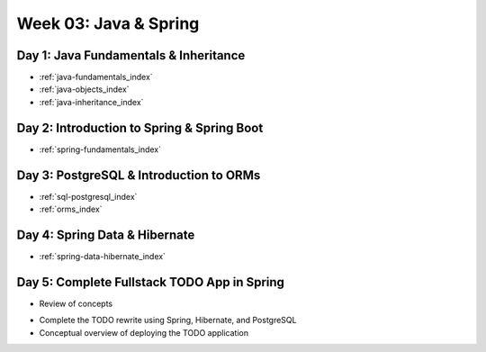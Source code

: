 .. _week03:

======================
Week 03: Java & Spring
======================
 
Day 1: Java Fundamentals & Inheritance
--------------------------------------

- :ref:`java-fundamentals_index` 
- :ref:`java-objects_index` 
- :ref:`java-inheritance_index` 
 
Day 2: Introduction to Spring & Spring Boot
-------------------------------------------

- :ref:`spring-fundamentals_index` 
 
Day 3: PostgreSQL & Introduction to ORMs
----------------------------------------

- :ref:`sql-postgresql_index` 
- :ref:`orms_index` 
 
Day 4: Spring Data & Hibernate
------------------------------

- :ref:`spring-data-hibernate_index` 
 
Day 5: Complete Fullstack TODO App in Spring
--------------------------------------------

- Review of concepts

.. 
  PROJECT: write project file for TODO Persistent

- Complete the TODO rewrite using Spring, Hibernate, and PostgreSQL
- Conceptual overview of deploying the TODO application
 
